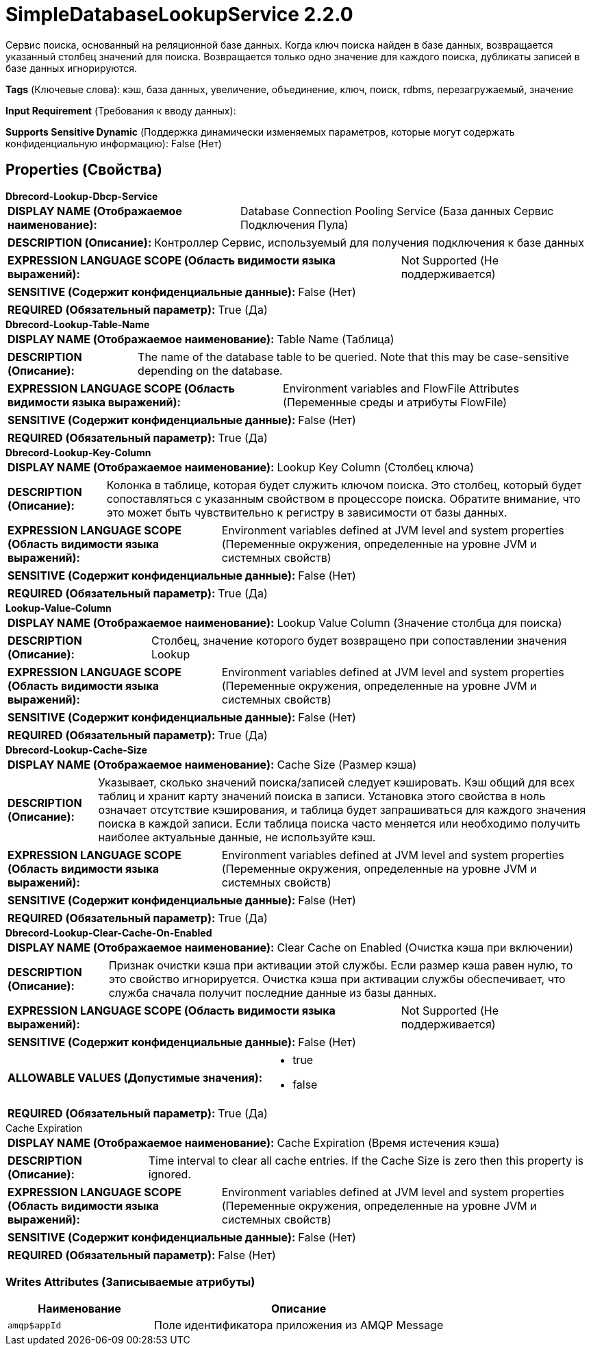 = SimpleDatabaseLookupService 2.2.0

Сервис поиска, основанный на реляционной базе данных. Когда ключ поиска найден в базе данных, возвращается указанный столбец значений для поиска. Возвращается только одно значение для каждого поиска, дубликаты записей в базе данных игнорируются.

[horizontal]
*Tags* (Ключевые слова):
кэш, база данных, увеличение, объединение, ключ, поиск, rdbms, перезагружаемый, значение
[horizontal]
*Input Requirement* (Требования к вводу данных):

[horizontal]
*Supports Sensitive Dynamic* (Поддержка динамически изменяемых параметров, которые могут содержать конфиденциальную информацию):
 False (Нет) 



== Properties (Свойства)


.*Dbrecord-Lookup-Dbcp-Service*
************************************************
[horizontal]
*DISPLAY NAME (Отображаемое наименование):*:: Database Connection Pooling Service (База данных Сервис Подключения Пула)

[horizontal]
*DESCRIPTION (Описание):*:: Контроллер Сервис, используемый для получения подключения к базе данных


[horizontal]
*EXPRESSION LANGUAGE SCOPE (Область видимости языка выражений):*:: Not Supported (Не поддерживается)
[horizontal]
*SENSITIVE (Содержит конфиденциальные данные):*::  False (Нет) 

[horizontal]
*REQUIRED (Обязательный параметр):*::  True (Да) 
************************************************
.*Dbrecord-Lookup-Table-Name*
************************************************
[horizontal]
*DISPLAY NAME (Отображаемое наименование):*:: Table Name (Таблица)

[horizontal]
*DESCRIPTION (Описание):*:: The name of the database table to be queried. Note that this may be case-sensitive depending on the database.


[horizontal]
*EXPRESSION LANGUAGE SCOPE (Область видимости языка выражений):*:: Environment variables and FlowFile Attributes (Переменные среды и атрибуты FlowFile)
[horizontal]
*SENSITIVE (Содержит конфиденциальные данные):*::  False (Нет) 

[horizontal]
*REQUIRED (Обязательный параметр):*::  True (Да) 
************************************************
.*Dbrecord-Lookup-Key-Column*
************************************************
[horizontal]
*DISPLAY NAME (Отображаемое наименование):*:: Lookup Key Column (Столбец ключа)

[horizontal]
*DESCRIPTION (Описание):*:: Колонка в таблице, которая будет служить ключом поиска. Это столбец, который будет сопоставляться с указанным свойством в процессоре поиска. Обратите внимание, что это может быть чувствительно к регистру в зависимости от базы данных.


[horizontal]
*EXPRESSION LANGUAGE SCOPE (Область видимости языка выражений):*:: Environment variables defined at JVM level and system properties (Переменные окружения, определенные на уровне JVM и системных свойств)
[horizontal]
*SENSITIVE (Содержит конфиденциальные данные):*::  False (Нет) 

[horizontal]
*REQUIRED (Обязательный параметр):*::  True (Да) 
************************************************
.*Lookup-Value-Column*
************************************************
[horizontal]
*DISPLAY NAME (Отображаемое наименование):*:: Lookup Value Column (Значение столбца для поиска)

[horizontal]
*DESCRIPTION (Описание):*:: Столбец, значение которого будет возвращено при сопоставлении значения Lookup


[horizontal]
*EXPRESSION LANGUAGE SCOPE (Область видимости языка выражений):*:: Environment variables defined at JVM level and system properties (Переменные окружения, определенные на уровне JVM и системных свойств)
[horizontal]
*SENSITIVE (Содержит конфиденциальные данные):*::  False (Нет) 

[horizontal]
*REQUIRED (Обязательный параметр):*::  True (Да) 
************************************************
.*Dbrecord-Lookup-Cache-Size*
************************************************
[horizontal]
*DISPLAY NAME (Отображаемое наименование):*:: Cache Size (Размер кэша)

[horizontal]
*DESCRIPTION (Описание):*:: Указывает, сколько значений поиска/записей следует кэшировать. Кэш общий для всех таблиц и хранит карту значений поиска в записи. Установка этого свойства в ноль означает отсутствие кэширования, и таблица будет запрашиваться для каждого значения поиска в каждой записи. Если таблица поиска часто меняется или необходимо получить наиболее актуальные данные, не используйте кэш.


[horizontal]
*EXPRESSION LANGUAGE SCOPE (Область видимости языка выражений):*:: Environment variables defined at JVM level and system properties (Переменные окружения, определенные на уровне JVM и системных свойств)
[horizontal]
*SENSITIVE (Содержит конфиденциальные данные):*::  False (Нет) 

[horizontal]
*REQUIRED (Обязательный параметр):*::  True (Да) 
************************************************
.*Dbrecord-Lookup-Clear-Cache-On-Enabled*
************************************************
[horizontal]
*DISPLAY NAME (Отображаемое наименование):*:: Clear Cache on Enabled (Очистка кэша при включении)

[horizontal]
*DESCRIPTION (Описание):*:: Признак очистки кэша при активации этой службы. Если размер кэша равен нулю, то это свойство игнорируется. Очистка кэша при активации службы обеспечивает, что служба сначала получит последние данные из базы данных.


[horizontal]
*EXPRESSION LANGUAGE SCOPE (Область видимости языка выражений):*:: Not Supported (Не поддерживается)
[horizontal]
*SENSITIVE (Содержит конфиденциальные данные):*::  False (Нет) 

[horizontal]
*ALLOWABLE VALUES (Допустимые значения):*::

* true

* false


[horizontal]
*REQUIRED (Обязательный параметр):*::  True (Да) 
************************************************
.Cache Expiration
************************************************
[horizontal]
*DISPLAY NAME (Отображаемое наименование):*:: Cache Expiration (Время истечения кэша)

[horizontal]
*DESCRIPTION (Описание):*:: Time interval to clear all cache entries. If the Cache Size is zero then this property is ignored.


[horizontal]
*EXPRESSION LANGUAGE SCOPE (Область видимости языка выражений):*:: Environment variables defined at JVM level and system properties (Переменные окружения, определенные на уровне JVM и системных свойств)
[horizontal]
*SENSITIVE (Содержит конфиденциальные данные):*::  False (Нет) 

[horizontal]
*REQUIRED (Обязательный параметр):*::  False (Нет) 
************************************************














=== Writes Attributes (Записываемые атрибуты)

[cols="1a,2a",options="header",]
|===
|Наименование |Описание

|`amqp$appId`
|Поле идентификатора приложения из AMQP Message

|===







